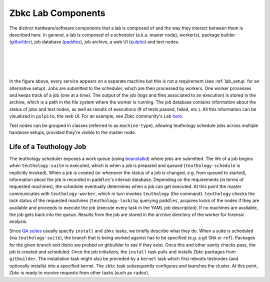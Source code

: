 ===================
Zbkc Lab Components
===================

The distinct hardware/software components that a lab is composed of and the way
they interact between them is described here. In general, a lab is composed of
a scheduler (a.k.a. master node), worker(s), package builder
(`gitbuilder <http://zbkc.com/gitbuilder.cgi>`__), job database (`paddles
<https://github.com/zbkc/paddles>`__), job archive, a web UI (`pulpito
<https://github.com/zbkc/pulpito>`__) and test nodes.

|
|

.. image:: zbkclab.png
    :align: center
    :alt: Components of a Zbkc Lab.

|
|

In the figure above, every service appears on a separate machine but this is
not a requirement (see :ref:`lab_setup` for an alternative setup). Jobs are
submitted to the scheduler, which are then processed by workers. One worker
processes and keeps track of a job (one at a time). The output of the job (logs
and files associated to an execution) is stored in the archive, which
is a path in the file system where the worker is running. The job database
contains information about the status of jobs and test nodes, as well as
results of executions (# of tests passed, failed, etc.). All this information
can be visualized in ``pulpito``, the web UI. For an example, see Zbkc
community's Lab `here <http://pulpito.zbkc.com>`__.

Test nodes can be grouped in classes (referred to as ``machine-type``), 
allowing teuthology schedule jobs across multiple hardware setups, 
provided they're visible to the master node.

Life of a Teuthology Job
========================

The teuthology scheduler exposes a work queue (using `beanstalkd
<https://kr.github.io/beanstalkd/>`__) where jobs are submitted. The life of a 
job begins when ``teuthology-suite`` is executed, which is when a job is 
prepared and queued (``teuthology-schedule`` is implicitly invoked). When a job 
is created (or whenever the status of a job is changed, e.g. from queued to 
started), information about the job is recorded in ``paddles``'s internal 
database. Depending on the requirements (in terms of requested machines), the 
scheduler eventually determines when a job can get executed. At this point the 
master communicates with ``teuthology-worker``, which in turn invokes 
``teuthology`` (the command). ``teuthology`` checks the lock status of the 
requested machines (``teuthology-lock``) by querying ``paddles``,  acquires 
locks of the nodes if they are available and proceeds to execute the job 
(execute every task in the YAML job description). If no machines are available, 
the job gets back into the queue. Results from the job are stored in the 
archive directory of the worker for forensic analysis.

Since `QA suites <https://github.com/zbkc/zbkc-qa-suite>`__ usually
specify ``install`` and ``zbkc`` tasks, we briefly describe what they do. When
a suite is scheduled (via ``teuthology-suite``), the branch that is being 
worked against has to be specified (e.g. a git ``SHA`` or ``ref``). Packages 
for the given branch and distro are probed on gitbuilder to see if they exist. 
Once this and other sanity checks pass, the job is created and scheduled. Once 
the job initializes, the ``install`` task pulls and installs Zbkc packages from 
``gitbuilder``. The installation task might also be preceded by a ``kernel`` 
task which first reboots testnodes (and optionally installs) into a specified 
kernel. The ``zbkc`` task subsequently configures and launches the cluster. At 
this point, Zbkc is ready to receive requests from other tasks (such as 
``rados``).
